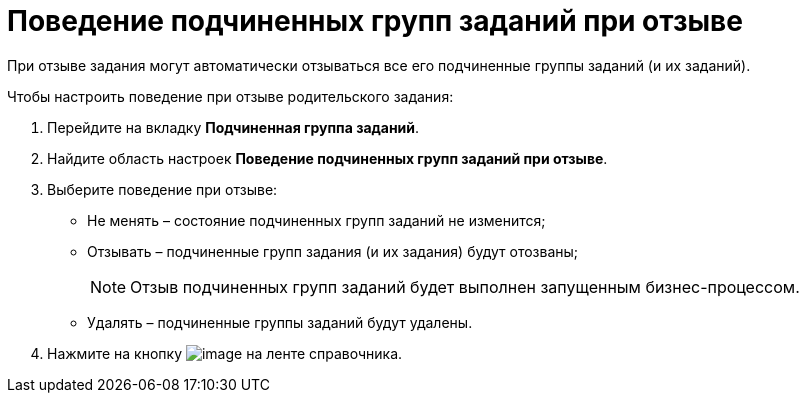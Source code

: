 = Поведение подчиненных групп заданий при отзыве

При отзыве задания могут автоматически отзываться все его подчиненные группы заданий (и их заданий).

.Чтобы настроить поведение при отзыве родительского задания:
. Перейдите на вкладку *Подчиненная группа заданий*.
. Найдите область настроек *Поведение подчиненных групп заданий при отзыве*.
. Выберите поведение при отзыве:
* Не менять – состояние подчиненных групп заданий не изменится;
* Отзывать – подчиненные групп задания (и их задания) будут отозваны;
+
[NOTE]
====
Отзыв подчиненных групп заданий будет выполнен запущенным бизнес-процессом.
====
+
* Удалять – подчиненные группы заданий будут удалены.
+
. Нажмите на кнопку image:buttons/cSub_Save.png[image] на ленте справочника.

